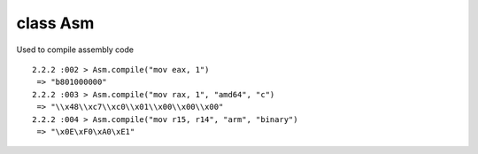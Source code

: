 class Asm
====================================

Used to compile assembly code ::

    2.2.2 :002 > Asm.compile("mov eax, 1")
     => "b801000000"
    2.2.2 :003 > Asm.compile("mov rax, 1", "amd64", "c")
     => "\\x48\\xc7\\xc0\\x01\\x00\\x00\\x00"
    2.2.2 :004 > Asm.compile("mov r15, r14", "arm", "binary")
     => "\x0E\xF0\xA0\xE1"

